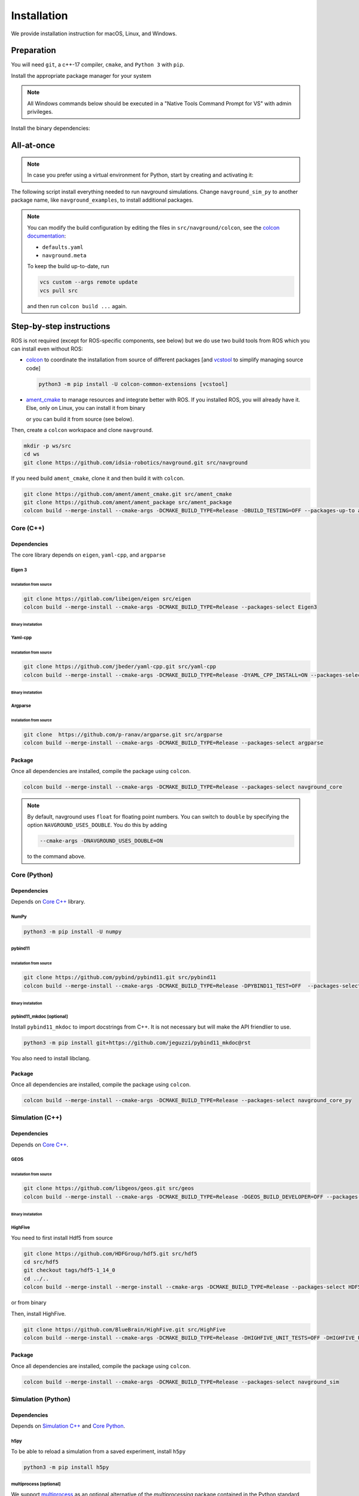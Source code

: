 ============
Installation
============

We provide installation instruction for macOS, Linux, and Windows.


Preparation
===========


You will need ``git``, a c++-17 compiler, ``cmake``, and ``Python 3`` with ``pip``. 

Install the appropriate package manager for your system

.. tabs::

   .. tab:: macOS

      We are going to use ``brew``, install it from `homebrew <https://brew.sh>`_.

   .. tab:: Linux

      We are going to use ``apt``.


   .. tab:: Windows

      We are going to use ``choco``, install it from `Chocolatey <https://chocolatey.org/install>`_.


.. note::

   All Windows commands below should be executed in a "Native Tools Command Prompt for VS" with admin privileges.

.. 
   warning::

..    On Windows, add the following option

..    
   code-block:: console

..       --cmake-args -T ClangCL

..    to each colcon build commands below. It will use Clang, which is the only compiler we have tested successfully on Windows.


Install the binary dependencies:

.. tabs::

   .. tab:: macOS

      .. code-block:: console

         brew install cmake git python3

   .. tab:: Linux

      .. code-block:: console

         sudo apt install -y build-essential cmake git python3-dev python3-pip

   .. tab:: Windows

      .. code-block:: console

         choco install -y cmake git python3


All-at-once
===========


.. note::

   In case you prefer using a virtual environment for Python, start by creating and activating it:

   .. tabs::

      .. tab:: macOS
   
         .. code-block:: console
      
            python3 -m venv <path_to_the_venv>
            . <path_to_the_venv>/bin/activate
   
      .. tab:: Linux
   
         .. code-block:: console
      
            python3 -m venv <path_to_the_venv>
            . <path_to_the_venv>/bin/activate
   
   
      .. tab:: Windows
   
         .. code-block:: console
   
            python -m venv <path_to_the_venv>
            <path_to_the_venv>/bin/activate.bat


The following script install everything needed to run navground simulations.
Change ``navground_sim_py`` to another package name, like ``navground_examples``, to install additional packages.

.. tabs::

   .. tab:: macOS

      .. code-block:: console
   
         mkdir ws
         cd ws
         python3 -m pip install colcon-common-extensions vcstool numpy h5py multiprocess
         vcs import --input https://raw.githubusercontent.com/idsia-robotics/navground/main/colcon/navground.repos
         export COLCON_DEFAULTS_FILE=src/navground/colcon/defaults.yaml
         colcon build --metas src/navground/colcon/navground.meta --packages-up-to navground_sim_py

   .. tab:: Linux

      .. code-block:: console
   
         mkdir ws
         cd ws
         python3 -m pip install colcon-common-extensions vcstool numpy h5py multiprocess
         vcs import --input https://raw.githubusercontent.com/idsia-robotics/navground/main/colcon/navground.repos
         export COLCON_DEFAULTS_FILE=src/navground/colcon/defaults.yaml
         colcon build --metas src/navground/colcon/navground.meta --packages-up-to navground_sim_py


   .. tab:: Windows

      .. code-block:: console

         mkdir ws
         cd ws
         python -m pip install colcon-common-extensions vcstool numpy h5py multiprocess
         vcs import --input https://raw.githubusercontent.com/idsia-robotics/navground/main/colcon/navground.repos
         set COLCON_DEFAULTS_FILE=src/navground/colcon/defaults.yaml
         colcon build --metas src/navground/colcon/navground.meta --packages-up-to navground_sim_py
      
.. note::

   You can modify the build configuration by editing the files in ``src/navground/colcon``, see the `colcon documentation <https://colcon.readthedocs.io/en/released/user/configuration.html#colcon-pkg-files>`_:

   - ``defaults.yaml``
   - ``navground.meta``


   To keep the build up-to-date, run

   .. code-block:: console

      vcs custom --args remote update
      vcs pull src
      
   and then run ``colcon build ...`` again.

Step-by-step instructions
=========================

ROS is not required (except for ROS-specific components, see below) but we do use two build tools from ROS which you can install even without ROS:

- `colcon <https://colcon.readthedocs.io/en/released/>`_ to coordinate the installation from source of different packages [and `vcstool <https://github.com/dirk-thomas/vcstool>`_ to simplify managing source code]

  .. code-block:: console

     python3 -m pip install -U colcon-common-extensions [vcstool]

- `ament_cmake <https://github.com/ament/ament_cmake>`_ to manage resources and integrate better with ROS. If you installed ROS, you will already have it. Else, only on Linux, you can install it from binary

  .. tabs::
  
     .. tab:: macOS
  
        Install from source.
  
     .. tab:: Linux
  
        .. code-block:: console
  
           sudo apt install -y build-essential ament-cmake

     .. tab:: Windows
  
        Install from source.

  or you can build it from source (see below).

Then, create a ``colcon`` workspace and clone ``navground``.

.. code-block:: console

    mkdir -p ws/src
    cd ws
    git clone https://github.com/idsia-robotics/navground.git src/navground

If you need build ``ament_cmake``, clone it and then build it with ``colcon``.

.. code-block:: console

    git clone https://github.com/ament/ament_cmake.git src/ament_cmake
    git clone https://github.com/ament/ament_package src/ament_package 
    colcon build --merge-install --cmake-args -DCMAKE_BUILD_TYPE=Release -DBUILD_TESTING=OFF --packages-up-to ament_cmake

.. _Core C++:

Core (C++)
##########

Dependencies
------------

The core library depends on ``eigen``, ``yaml-cpp``, and ``argparse``

Eigen 3
^^^^^^^

Installation from source
""""""""""""""""""""""""

.. code-block:: console
 
    git clone https://gitlab.com/libeigen/eigen src/eigen
    colcon build --merge-install --cmake-args -DCMAKE_BUILD_TYPE=Release --packages-select Eigen3

Binary installation
"""""""""""""""""""

.. tabs::

   .. tab:: macOS

      .. code-block:: console

        brew install eigen

   .. tab:: Linux

      .. code-block:: console

        sudo apt install -y libeigen3-dev

   .. tab:: Windows

      .. code-block:: console

        choco install -y eigen

Yaml-cpp
^^^^^^^^

Installation from source
""""""""""""""""""""""""

.. code-block:: console

   git clone https://github.com/jbeder/yaml-cpp.git src/yaml-cpp
   colcon build --merge-install --cmake-args -DCMAKE_BUILD_TYPE=Release -DYAML_CPP_INSTALL=ON --packages-select YAML_CPP

Binary installation
"""""""""""""""""""

.. tabs::

   .. tab:: macOS

      .. code-block:: console

         brew install yaml-cpp

   .. tab:: Linux

      .. code-block:: console

         sudo apt install -y libyaml-cpp-dev

   .. tab:: Windows

      Install from source

Argparse
^^^^^^^^

Installation from source
""""""""""""""""""""""""

.. code-block:: console

   git clone  https://github.com/p-ranav/argparse.git src/argparse
   colcon build --merge-install --cmake-args -DCMAKE_BUILD_TYPE=Release --packages-select argparse


Package
-------

Once all dependencies are installed, compile the package using ``colcon``.

.. code-block:: console

   colcon build --merge-install --cmake-args -DCMAKE_BUILD_TYPE=Release --packages-select navground_core

.. note::

   By default, navground uses ``float`` for floating point numbers. You can switch to ``double`` by specifying the option ``NAVGROUND_USES_DOUBLE``. You do this by adding

   .. code-block:: console

      --cmake-args -DNAVGROUND_USES_DOUBLE=ON

   to the command above.


.. _Core Python:

Core (Python)
#############

Dependencies
------------

Depends on `Core C++`_ library.

NumPy
^^^^^

.. code-block:: console

   python3 -m pip install -U numpy

pybind11
^^^^^^^^

Installation from source
""""""""""""""""""""""""
 
.. code-block:: console

   git clone https://github.com/pybind/pybind11.git src/pybind11
   colcon build --merge-install --cmake-args -DCMAKE_BUILD_TYPE=Release -DPYBIND11_TEST=OFF  --packages-select pybind11

Binary installation
"""""""""""""""""""

.. tabs::

   .. tab:: macOS

      .. code-block:: console

         brew install pybind11

   .. tab:: Linux

      .. code-block:: console

         sudo apt install -y pybind11-dev

   .. tab:: Windows

      Install from source

pybind11_mkdoc [optional]
^^^^^^^^^^^^^^^^^^^^^^^^^

Install ``pybind11_mkdoc`` to import docstrings from C++. It is not necessary but will make the API friendlier to use. 

.. code-block:: console

   python3 -m pip install git+https://github.com/jeguzzi/pybind11_mkdoc@rst


You also need to install libclang.

.. tabs::

   .. tab:: macOS

      Most probably you already have clang installed.
      Just install the python package of the corresponding version.

      .. code-block:: console

         python3 -m pip install clang==14


   .. tab:: Linux

      Install the python package of the corresponding version.

      .. code-block:: console

         sudo apt install -y libclang-dev
         python3 -m pip install clang==14

   .. tab:: Windows

      .. code-block:: console

         clang --version
         python -m pip install clang==<version of the install Clang compiler>


Package
-------

Once all dependencies are installed, compile the package using ``colcon``.

.. code-block:: console

   colcon build --merge-install --cmake-args -DCMAKE_BUILD_TYPE=Release --packages-select navground_core_py

.. _Simulation C++:

Simulation (C++)
################

Dependencies
------------

Depends on `Core C++`_.


GEOS
^^^^

Installation from source
""""""""""""""""""""""""

.. code-block:: console

   git clone https://github.com/libgeos/geos.git src/geos
   colcon build --merge-install --cmake-args -DCMAKE_BUILD_TYPE=Release -DGEOS_BUILD_DEVELOPER=OFF --packages-select GEOS

Binary installation
"""""""""""""""""""

.. tabs::

   .. tab:: macOS

      .. code-block:: console

         brew install geos

   .. tab:: Linux

      .. code-block:: console

         sudo apt install -y libgeos++-dev

      .. warning::

         The current version installed in Ubuntu `is broken <https://answers.launchpad.net/ubuntu/+source/geos/+question/701657>`_. If you encounter any error, consider installing GEOS from source.

   .. tab:: Windows

      Install from source


HighFive
^^^^^^^^

You need to first install Hdf5 from source

.. code-block:: console

   git clone https://github.com/HDFGroup/hdf5.git src/hdf5
   cd src/hdf5
   git checkout tags/hdf5-1_14_0
   cd ../..
   colcon build --merge-install --merge-install --cmake-args -DCMAKE_BUILD_TYPE=Release --packages-select HDF5 

or from binary

.. tabs::

   .. tab:: macOS

      .. code-block:: console

         brew install hdf5


   .. tab:: Linux

      .. code-block:: console

         sudo apt install -y libhdf5-dev

   .. tab:: Windows

      Install from source


Then, install HighFive.

.. code-block:: console

   git clone https://github.com/BlueBrain/HighFive.git src/HighFive
   colcon build --merge-install --cmake-args -DCMAKE_BUILD_TYPE=Release -DHIGHFIVE_UNIT_TESTS=OFF -DHIGHFIVE_USE_BOOST=OFF -DHIGHFIVE_BUILD_DOCS=OFF --packages-select HighFive

Package
-------

Once all dependencies are installed, compile the package using ``colcon``.

.. code-block:: console

   colcon build --merge-install --cmake-args -DCMAKE_BUILD_TYPE=Release --packages-select navground_sim


.. _Simulation Python:

Simulation (Python)
###################

Dependencies
------------

Depends on `Simulation C++`_ and `Core Python`_.

h5py
^^^^

To be able to reload a simulation from a saved experiment, install ``h5py``

.. code-block:: console

   python3 -m pip install h5py

multiprocess [optional]
^^^^^^^^^^^^^^^^^^^^^^^

We support `multiprocess <https://pypi.org/project/multiprocess/>`_ as an optional alternative of the `multiprocessing` package contained in the Python standard library

.. code-block:: console

   python3 -m pip install multiprocess


websockets [optional]
^^^^^^^^^^^^^^^^^^^^^

To visualize a simulation in real-time from a browser, install ``websockets``

.. code-block:: console

   python3 -m pip install websockets


cairosvg [optional]
^^^^^^^^^^^^^^^^^^^

To render a world to png, pdf or raw images, install ``cairosvg``

.. code-block:: console

   python3 -m pip install cairosvg


moviepy [optional]
^^^^^^^^^^^^^^^^^^

To record a video from a simulation, install ``moviepy``

.. code-block:: console

   python3 -m pip install moviepy


Package
-------

Once all dependencies are installed, compile the package using ``colcon``.

.. code-block:: console

   colcon build --merge-install --cmake-args -DCMAKE_BUILD_TYPE=Release --packages-select navground_sim_py


Examples and demos
##################

Depends on `Core C++`_, `Core Python`_, `Simulation C++`_, `Simulation Python`_.


.. code-block:: console

   colcon build --merge-install --cmake-args -DCMAKE_BUILD_TYPE=Release --packages-select navground_examples navground_examples_py navground_demos


ROS
###

Depends on `Core C++`_. You also need to have ROS installed and to source its setup script.

.. code-block:: console

   colcon build --merge-install --cmake-args -DCMAKE_BUILD_TYPE=Release --packages-select navground_msgs navground_ros


CoppeliaSim
###########

Depends on `Simulation C++`_. You also need to install `coppeliaSim <https://www.coppeliarobotics.com>`_ (versions 4.3, 4.4, 4.5, 4.6 [latest]).


.. code-block:: console

   export COPPELIASIM_ROOT_DIR=<path to the folder containing the programming subfolder>
   colcon build --merge-install --cmake-args -DCMAKE_BUILD_TYPE=Release --packages-select navground_coppeliasim

Usage
=====

To use the installed packages, you will need to source the workspace


.. tabs::

   .. tab:: macOS

      .. code-block:: console

         . install/setup.zsh

   .. tab:: Linux

      .. code-block:: console
         
         . install/setup.bash


   .. tab:: Windows

      .. code-block:: console
        
         install\setup.bat


If you have ROS, you can then launch executables with ``ros2 run ...``:

.. code-block:: console

   ros2 run <name_of_the_package> <name_of_the_executable> 

like, for instance:

.. code-block:: console

   ros2 run navground_core info   

If instead you don't have ROS, directly launch the executables located in ``install``:

.. tabs::

   .. tab:: macOS

      .. code-block:: console

         install/lib/navground_core/info

   .. tab:: Linux

      .. code-block:: console

         install/lib/navground_core/info


   .. tab:: Windows

      .. code-block:: console

         install\Lib\navground_core\info.exe


In the rest of the documentation, we omit ``ros2 run ...`` or the full path prefix and only specify the command to run


.. code-block:: console

   info

Troubleshooting
===============

HDF5 library release mismatched error 
#####################################

In Windows, if Python cannot import ``navground.sim``

.. code-block:: python

   >>> import navground.sim

   [...]\Lib\site-packages\h5py\__init__.py:36: UserWarning: h5py is running against HDF5 1.14.0 when it was    built against 1.14.2, this may cause problems
     _warn(("h5py is running against HDF5 {0} when it was built against {1}, "
   Warning! ***HDF5 library release mismatched error***
   [...]

set ``HDF5_DISABLE_VERSION_CHECK`` to 1

.. code-block:: console

   set HDF5_DISABLE_VERSION_CHECK=1
